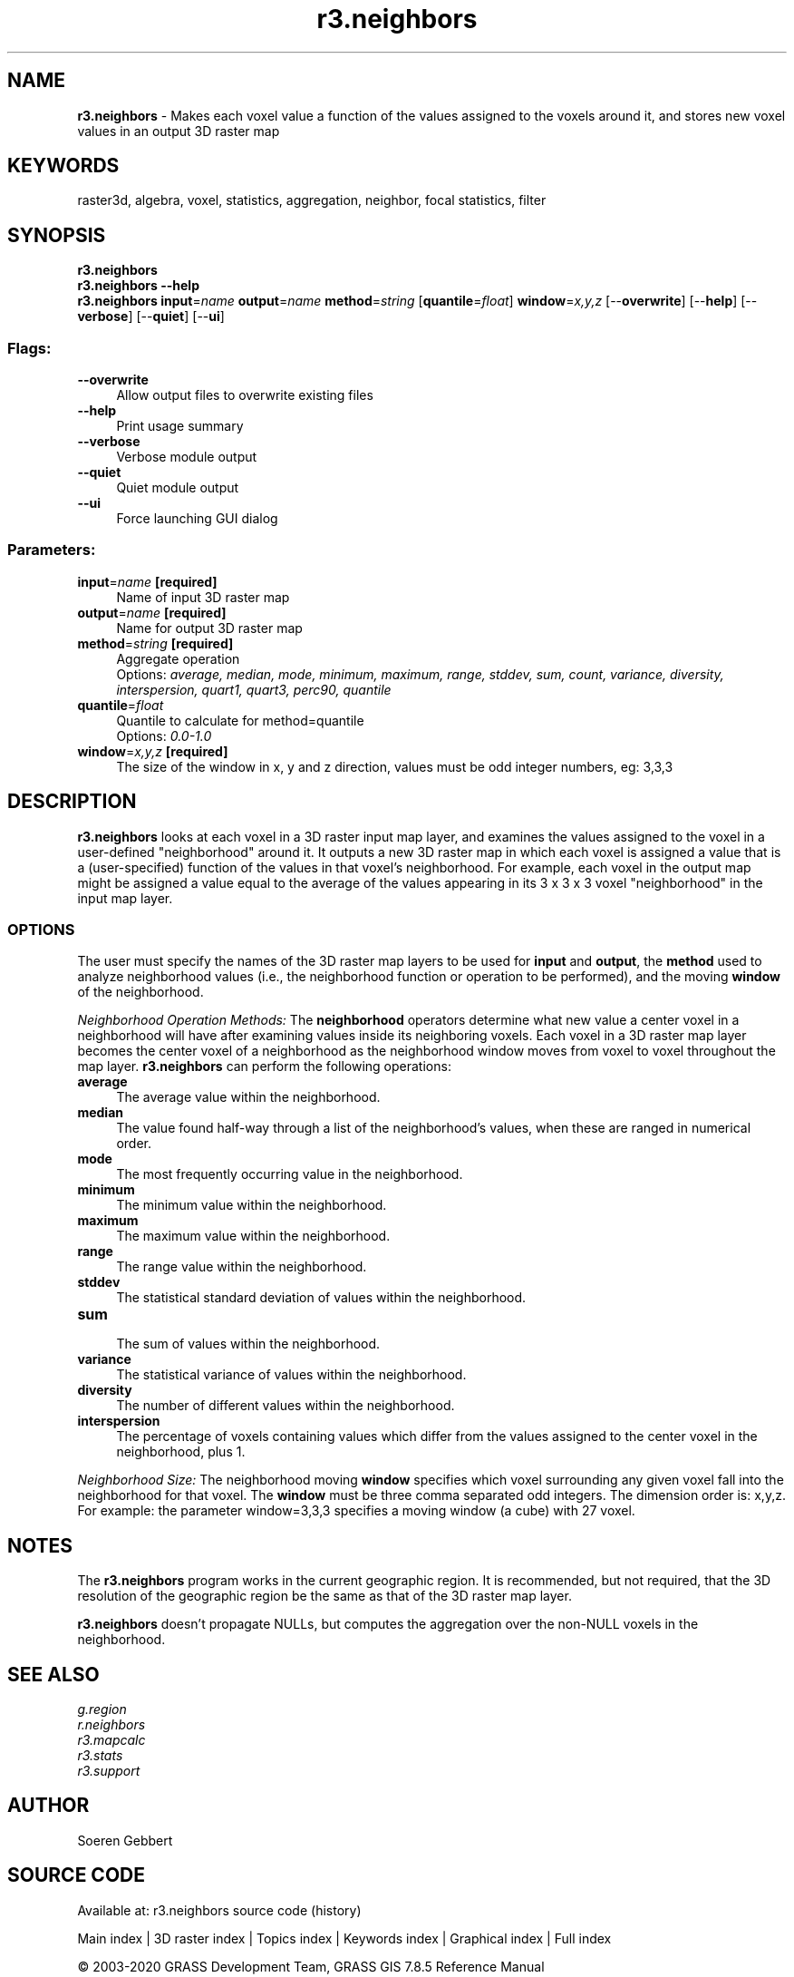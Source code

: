 .TH r3.neighbors 1 "" "GRASS 7.8.5" "GRASS GIS User's Manual"
.SH NAME
\fI\fBr3.neighbors\fR\fR  \- Makes each voxel value a function of the values assigned to the voxels around it, and stores new voxel values in an output 3D raster map
.SH KEYWORDS
raster3d, algebra, voxel, statistics, aggregation, neighbor, focal statistics, filter
.SH SYNOPSIS
\fBr3.neighbors\fR
.br
\fBr3.neighbors \-\-help\fR
.br
\fBr3.neighbors\fR \fBinput\fR=\fIname\fR \fBoutput\fR=\fIname\fR \fBmethod\fR=\fIstring\fR  [\fBquantile\fR=\fIfloat\fR]  \fBwindow\fR=\fIx,y,z\fR  [\-\-\fBoverwrite\fR]  [\-\-\fBhelp\fR]  [\-\-\fBverbose\fR]  [\-\-\fBquiet\fR]  [\-\-\fBui\fR]
.SS Flags:
.IP "\fB\-\-overwrite\fR" 4m
.br
Allow output files to overwrite existing files
.IP "\fB\-\-help\fR" 4m
.br
Print usage summary
.IP "\fB\-\-verbose\fR" 4m
.br
Verbose module output
.IP "\fB\-\-quiet\fR" 4m
.br
Quiet module output
.IP "\fB\-\-ui\fR" 4m
.br
Force launching GUI dialog
.SS Parameters:
.IP "\fBinput\fR=\fIname\fR \fB[required]\fR" 4m
.br
Name of input 3D raster map
.IP "\fBoutput\fR=\fIname\fR \fB[required]\fR" 4m
.br
Name for output 3D raster map
.IP "\fBmethod\fR=\fIstring\fR \fB[required]\fR" 4m
.br
Aggregate operation
.br
Options: \fIaverage, median, mode, minimum, maximum, range, stddev, sum, count, variance, diversity, interspersion, quart1, quart3, perc90, quantile\fR
.IP "\fBquantile\fR=\fIfloat\fR" 4m
.br
Quantile to calculate for method=quantile
.br
Options: \fI0.0\-1.0\fR
.IP "\fBwindow\fR=\fIx,y,z\fR \fB[required]\fR" 4m
.br
The size of the window in x, y and z direction, values must be odd integer numbers, eg: 3,3,3
.SH DESCRIPTION
\fI\fBr3.neighbors\fR\fR looks at each voxel in a 3D raster input
map layer, and examines the values assigned to the
voxel in a user\-defined \(dqneighborhood\(dq around it.  It
outputs a new 3D raster map in which each voxel is
assigned a value that is a (user\-specified)
function of the values in that voxel\(cqs neighborhood.  For
example, each voxel in the output map might be assigned a
value equal to the average of the values
appearing in its 3 x 3 x 3 voxel \(dqneighborhood\(dq in the input
map layer.
.SS OPTIONS
The user must specify the names of the 3D raster map layers to
be used for \fBinput\fR and \fBoutput\fR, the
\fBmethod\fR used to analyze neighborhood
values (i.e., the neighborhood function or operation to be
performed), and the moving \fBwindow\fR of the neighborhood.
.PP
\fINeighborhood Operation Methods:\fR
The \fBneighborhood\fR operators determine what new
value a center voxel in a neighborhood will have after examining
values inside its neighboring voxels.
Each voxel in a 3D raster map layer becomes the center voxel of a neighborhood
as the neighborhood window moves from voxel to voxel throughout the map layer.
\fI\fBr3.neighbors\fR\fR can perform the following operations:
.PP
.IP "\fBaverage\fR   " 4m
.br
The average value within the neighborhood.
.IP "\fBmedian\fR   " 4m
.br
The value found half\-way through a list of the
neighborhood\(cqs values,
when these are ranged in numerical order.
.IP "\fBmode\fR   " 4m
.br
The most frequently occurring value in the neighborhood.
.IP "\fBminimum\fR   " 4m
.br
The minimum value within the neighborhood.
.IP "\fBmaximum\fR   " 4m
.br
The maximum value within the neighborhood.
.IP "\fBrange\fR  " 4m
.br
The range value within the neighborhood.
.IP "\fBstddev\fR   " 4m
.br
The statistical standard deviation of values
within the neighborhood.
.IP "\fBsum\fR   " 4m
.br
The sum of values within the neighborhood.
.IP "\fBvariance\fR   " 4m
.br
The statistical variance of values
within the neighborhood.
.IP "\fBdiversity\fR   " 4m
.br
The number of different values within the neighborhood.
.IP "\fBinterspersion\fR   " 4m
.br
The percentage of voxels containing values which differ from the values
assigned to the center voxel in the neighborhood, plus 1.
.PP
.br
\fINeighborhood Size:\fR
The neighborhood moving \fBwindow\fR specifies which voxel surrounding any given
voxel fall into the neighborhood for that voxel.
The \fBwindow\fR must be three comma separated odd integers. The dimension order is: x,y,z.
For example: the parameter window=3,3,3 specifies a moving window (a cube) with 27 voxel.
.PP
.SH NOTES
The \fI\fBr3.neighbors\fR\fR program works in the current geographic region.
It is recommended, but not required,
that the 3D resolution of the geographic region be the same as that
of the 3D raster map layer.
.PP
\fI\fBr3.neighbors\fR\fR doesn\(cqt propagate NULLs, but computes the
aggregation over the non\-NULL voxels in the neighborhood.
.PP
.SH SEE ALSO
\fIg.region\fR
.br
\fIr.neighbors\fR
.br
\fIr3.mapcalc\fR
.br
\fIr3.stats\fR
.br
\fIr3.support\fR
.SH AUTHOR
Soeren Gebbert
.SH SOURCE CODE
.PP
Available at: r3.neighbors source code (history)
.PP
Main index |
3D raster index |
Topics index |
Keywords index |
Graphical index |
Full index
.PP
© 2003\-2020
GRASS Development Team,
GRASS GIS 7.8.5 Reference Manual
